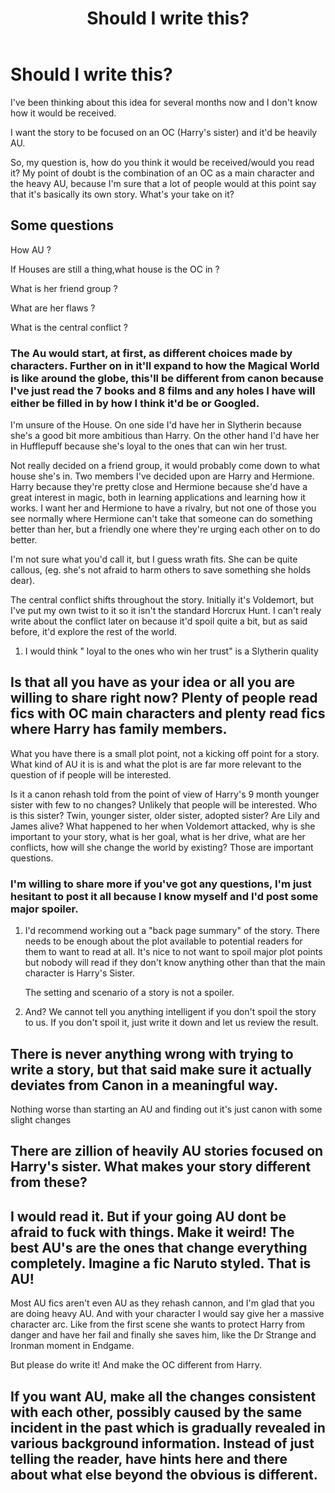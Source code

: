 #+TITLE: Should I write this?

* Should I write this?
:PROPERTIES:
:Author: Lucas_M_Jones
:Score: 0
:DateUnix: 1565537628.0
:DateShort: 2019-Aug-11
:FlairText: Discussion
:END:
I've been thinking about this idea for several months now and I don't know how it would be received.

I want the story to be focused on an OC (Harry's sister) and it'd be heavily AU.

So, my question is, how do you think it would be received/would you read it? My point of doubt is the combination of an OC as a main character and the heavy AU, because I'm sure that a lot of people would at this point say that it's basically its own story. What's your take on it?


** Some questions

How AU ?

If Houses are still a thing,what house is the OC in ?

What is her friend group ?

What are her flaws ?

What is the central conflict ?
:PROPERTIES:
:Author: Bleepbloopbotz2
:Score: 3
:DateUnix: 1565538175.0
:DateShort: 2019-Aug-11
:END:

*** The Au would start, at first, as different choices made by characters. Further on in it'll expand to how the Magical World is like around the globe, this'll be different from canon because I've just read the 7 books and 8 films and any holes I have will either be filled in by how I think it'd be or Googled.

I'm unsure of the House. On one side I'd have her in Slytherin because she's a good bit more ambitious than Harry. On the other hand I'd have her in Hufflepuff because she's loyal to the ones that can win her trust.

Not really decided on a friend group, it would probably come down to what house she's in. Two members I've decided upon are Harry and Hermione. Harry because they're pretty close and Hermione because she'd have a great interest in magic, both in learning applications and learning how it works. I want her and Hermione to have a rivalry, but not one of those you see normally where Hermione can't take that someone can do something better than her, but a friendly one where they're urging each other on to do better.

I'm not sure what you'd call it, but I guess wrath fits. She can be quite callous, (eg. she's not afraid to harm others to save something she holds dear).

The central conflict shifts throughout the story. Initially it's Voldemort, but I've put my own twist to it so it isn't the standard Horcrux Hunt. I can't realy write about the conflict later on because it'd spoil quite a bit, but as said before, it'd explore the rest of the world.
:PROPERTIES:
:Author: Lucas_M_Jones
:Score: 2
:DateUnix: 1565540697.0
:DateShort: 2019-Aug-11
:END:

**** I would think " loyal to the ones who win her trust" is a Slytherin quality
:PROPERTIES:
:Author: FinnD25
:Score: 1
:DateUnix: 1565563878.0
:DateShort: 2019-Aug-12
:END:


** Is that all you have as your idea or all you are willing to share right now? Plenty of people read fics with OC main characters and plenty read fics where Harry has family members.

What you have there is a small plot point, not a kicking off point for a story. What kind of AU it is is and what the plot is are far more relevant to the question of if people will be interested.

Is it a canon rehash told from the point of view of Harry's 9 month younger sister with few to no changes? Unlikely that people will be interested. Who is this sister? Twin, younger sister, older sister, adopted sister? Are Lily and James alive? What happened to her when Voldemort attacked, why is she important to your story, what is her goal, what is her drive, what are her conflicts, how will she change the world by existing? Those are important questions.
:PROPERTIES:
:Author: Kingsonne
:Score: 2
:DateUnix: 1565539002.0
:DateShort: 2019-Aug-11
:END:

*** I'm willing to share more if you've got any questions, I'm just hesitant to post it all because I know myself and I'd post some major spoiler.
:PROPERTIES:
:Author: Lucas_M_Jones
:Score: 1
:DateUnix: 1565541153.0
:DateShort: 2019-Aug-11
:END:

**** I'd recommend working out a "back page summary" of the story. There needs to be enough about the plot available to potential readers for them to want to read at all. It's nice to not want to spoil major plot points but nobody will read if they don't know anything other than that the main character is Harry's Sister.

The setting and scenario of a story is not a spoiler.
:PROPERTIES:
:Author: Kingsonne
:Score: 2
:DateUnix: 1565543892.0
:DateShort: 2019-Aug-11
:END:


**** And? We cannot tell you anything intelligent if you don't spoil the story to us. If you don't spoil it, just write it down and let us review the result.
:PROPERTIES:
:Author: ceplma
:Score: 2
:DateUnix: 1565544869.0
:DateShort: 2019-Aug-11
:END:


** There is never anything wrong with trying to write a story, but that said make sure it actually deviates from Canon in a meaningful way.

Nothing worse than starting an AU and finding out it's just canon with some slight changes
:PROPERTIES:
:Author: Pandainthecircus
:Score: 2
:DateUnix: 1565540106.0
:DateShort: 2019-Aug-11
:END:


** There are zillion of heavily AU stories focused on Harry's sister. What makes your story different from these?
:PROPERTIES:
:Author: ceplma
:Score: 1
:DateUnix: 1565544802.0
:DateShort: 2019-Aug-11
:END:


** I would read it. But if your going AU dont be afraid to fuck with things. Make it weird! The best AU's are the ones that change everything completely. Imagine a fic Naruto styled. That is AU!

Most AU fics aren't even AU as they rehash cannon, and I'm glad that you are doing heavy AU. And with your character I would say give her a massive character arc. Like from the first scene she wants to protect Harry from danger and have her fail and finally she saves him, like the Dr Strange and Ironman moment in Endgame.

But please do write it! And make the OC different from Harry.
:PROPERTIES:
:Author: LilBaby90210
:Score: 1
:DateUnix: 1565555135.0
:DateShort: 2019-Aug-12
:END:


** If you want AU, make all the changes consistent with each other, possibly caused by the same incident in the past which is gradually revealed in various background information. Instead of just telling the reader, have hints here and there about what else beyond the obvious is different.
:PROPERTIES:
:Author: 15_Redstones
:Score: 1
:DateUnix: 1565540573.0
:DateShort: 2019-Aug-11
:END:
